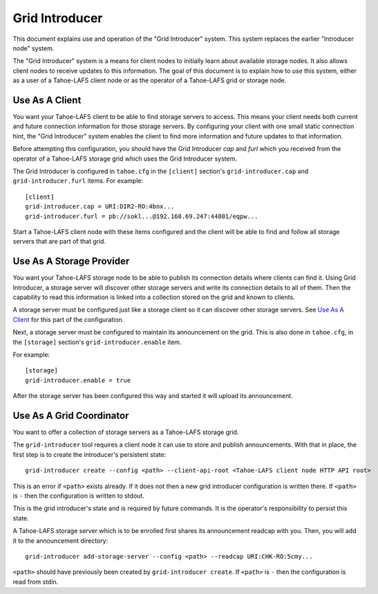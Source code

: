 .. -*- coding: utf-8 -*-

Grid Introducer
===============

This document explains use and operation of the "Grid Introducer" system.
This system replaces the earlier "Introducer node" system.

The "Grid Introducer" system is a means for client nodes to initially learn about available storage nodes.
It also allows client nodes to receive updates to this information.
The goal of this document is to explain how to *use* this system,
either as a user of a Tahoe-LAFS client node or as the operator of a Tahoe-LAFS grid or storage node.


Use As A Client
---------------

You want your Tahoe-LAFS client to be able to find storage servers to access.
This means your client needs both current and future connection information for those storage servers.
By configuring your client with one small static connection hint,
the "Grid Introducer" system enables the client to find more information and future updates to that information.

Before attempting this configuration,
you should have the Grid Introducer *cap* and *furl* which you received from the operator of a Tahoe-LAFS storage grid which uses the Grid Introducer system.

The Grid Introducer is configured in ``tahoe.cfg`` in the ``[client]`` section's ``grid-introducer.cap`` and ``grid-introducer.furl`` items.
For example::

  [client]
  grid-introducer.cap = URI:DIR2-RO:4bnx...
  grid-introducer.furl = pb://sokl...@192.168.69.247:44801/eqpw...

Start a Tahoe-LAFS client node with these items configured and the client will be able to find and follow all storage servers that are part of that grid.

Use As A Storage Provider
-------------------------

You want your Tahoe-LAFS storage node to be able to publish its connection details where clients can find it.
Using Grid Introducer,
a storage server will discover other storage servers and write its connection details to all of them.
Then the capability to read this information is linked into a collection stored on the grid and known to clients.

A storage server must be configured just like a storage client so it can discover other storage servers.
See `Use As A Client`_ for this part of the configuration.

Next, a storage server must be configured to maintain its announcement on the grid.
This is also done in ``tahoe.cfg``,
in the ``[storage]`` section's ``grid-introducer.enable`` item.

For example::

  [storage]
  grid-introducer.enable = true

After the storage server has been configured this way and started it will upload its announcement.

Use As A Grid Coordinator
-------------------------

You want to offer a collection of storage servers as a Tahoe-LAFS storage grid.

The ``grid-introducer`` tool requires a client node it can use to store and publish announcements.
With that in place,
the first step is to create the introducer's persistent state::

  grid-introducer create --config <path> --client-api-root <Tahoe-LAFS client node HTTP API root>

This is an error if ``<path>`` exists already.
If it does not then a new grid introducer configuration is written there.
If ``<path>`` is ``-`` then the configuration is written to stdout.

This is the grid introducer's state and is required by future commands.
It is the operator's responsibility to persist this state.

A Tahoe-LAFS storage server which is to be enrolled first shares its announcement readcap with you.
Then, you will add it to the announcement directory::

   grid-introducer add-storage-server --config <path> --readcap URI:CHK-RO:5cmy...

``<path>`` should have previously been created by ``grid-introducer create``.
If ``<path>`` is ``-`` then the configuration is read from stdin.
